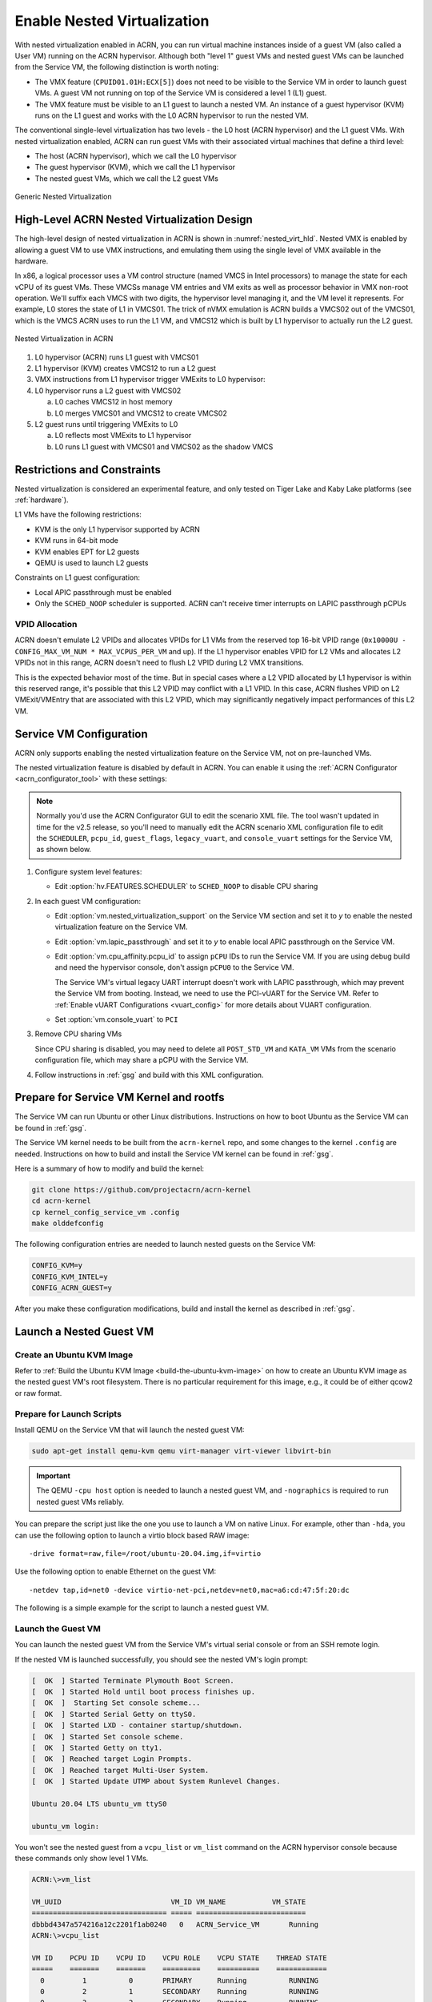 .. _nested_virt:

Enable Nested Virtualization
############################

With nested virtualization enabled in ACRN, you can run virtual machine
instances inside of a guest VM (also called a User VM) running on the ACRN hypervisor.
Although both "level 1" guest VMs and nested guest VMs can be launched
from the Service VM, the following distinction is worth noting:

* The VMX feature (``CPUID01.01H:ECX[5]``) does not need to be visible to the Service VM
  in order to launch guest VMs. A guest VM not running on top of the
  Service VM is considered a level 1 (L1) guest.

* The VMX feature must be visible to an L1 guest to launch a nested VM. An instance
  of a guest hypervisor (KVM) runs on the L1 guest and works with the
  L0 ACRN hypervisor to run the nested VM.

The conventional single-level virtualization has two levels - the L0 host
(ACRN hypervisor) and the L1 guest VMs. With nested virtualization enabled,
ACRN can run guest VMs with their associated virtual machines that define a
third level:

* The host (ACRN hypervisor), which we call the L0 hypervisor
* The guest hypervisor (KVM), which we call the L1 hypervisor
* The nested guest VMs, which we call the L2 guest VMs

.. figure:: images/nvmx_1.png
   :width: 700px
   :align: center

   Generic Nested Virtualization


High-Level ACRN Nested Virtualization Design
********************************************

The high-level design of nested virtualization in ACRN is shown in :numref:`nested_virt_hld`.
Nested VMX is enabled by allowing a guest VM to use VMX instructions,
and emulating them using the single level of VMX available in the hardware.

In x86, a logical processor uses a VM control structure (named VMCS in Intel
processors) to manage the state for each vCPU of its guest VMs.  These VMCSs
manage VM entries and VM exits as well as processor behavior in VMX non-root
operation. We'll suffix each VMCS with two digits, the hypervisor level managing
it, and the VM level it represents.  For example, L0 stores the state of L1 in
VMCS01. The trick of nVMX emulation is ACRN builds a VMCS02 out of the VMCS01,
which is the VMCS ACRN uses to run the L1 VM, and VMCS12 which is built by L1
hypervisor to actually run the L2 guest.

.. figure:: images/nvmx_arch_1.png
   :width: 400px
   :align: center
   :name: nested_virt_hld

   Nested Virtualization in ACRN

#. L0 hypervisor (ACRN) runs L1 guest with VMCS01

#. L1 hypervisor (KVM) creates VMCS12 to run a L2 guest

#. VMX instructions from L1 hypervisor trigger VMExits to L0 hypervisor:

#. L0 hypervisor runs a L2 guest with VMCS02

   a. L0 caches VMCS12 in host memory
   #. L0 merges VMCS01 and VMCS12 to create VMCS02

#. L2 guest runs until triggering VMExits to L0

   a. L0 reflects most VMExits to L1 hypervisor
   #. L0 runs L1 guest with VMCS01 and VMCS02 as the shadow VMCS


Restrictions and Constraints
****************************

Nested virtualization is considered an experimental feature, and only tested
on Tiger Lake and Kaby Lake platforms (see :ref:`hardware`).

L1 VMs have the following restrictions:

* KVM is the only L1 hypervisor supported by ACRN
* KVM runs in 64-bit mode
* KVM enables EPT for L2 guests
* QEMU is used to launch L2 guests

Constraints on L1 guest configuration:

* Local APIC passthrough must be enabled
* Only the ``SCHED_NOOP`` scheduler is supported. ACRN can't receive timer interrupts
  on LAPIC passthrough pCPUs

VPID Allocation
===============

ACRN doesn't emulate L2 VPIDs and allocates VPIDs for L1 VMs from the reserved top
16-bit VPID range (``0x10000U - CONFIG_MAX_VM_NUM * MAX_VCPUS_PER_VM`` and up).
If the L1 hypervisor enables VPID for L2 VMs and allocates L2 VPIDs not in this
range, ACRN doesn't need to flush L2 VPID during L2 VMX transitions.

This is the expected behavior most of the time. But in special cases where a
L2 VPID allocated by L1 hypervisor is within this reserved range, it's possible
that this L2 VPID may conflict with a L1 VPID. In this case,  ACRN flushes VPID
on L2 VMExit/VMEntry that are associated with this L2 VPID, which may significantly
negatively impact performances of this L2 VM.


Service VM Configuration
*************************

ACRN only supports enabling the nested virtualization feature on the Service VM, not on pre-launched
VMs.

The nested virtualization feature is disabled by default in ACRN. You can
enable it using the :ref:`ACRN Configurator <acrn_configurator_tool>`
with these settings:

.. note:: Normally you'd use the ACRN Configurator GUI to edit the scenario XML file.
   The tool wasn't updated in time for the v2.5 release, so you'll need to manually edit
   the ACRN scenario XML configuration file to edit the ``SCHEDULER``, ``pcpu_id``,
   ``guest_flags``, ``legacy_vuart``, and ``console_vuart`` settings for
   the Service VM, as shown below.

#. Configure system level features:

   - Edit :option:`hv.FEATURES.SCHEDULER` to ``SCHED_NOOP`` to disable CPU sharing

     .. code-block:: xml
        :emphasize-lines: 3,18

        <FEATURES>
            <RELOC>y</RELOC>
            <SCHEDULER>SCHED_NOOP</SCHEDULER>
            <MULTIBOOT2>y</MULTIBOOT2>
            <ENFORCE_TURNOFF_AC>y</ENFORCE_TURNOFF_AC>
            <RDT>
                <RDT_ENABLED>n</RDT_ENABLED>
                <CDP_ENABLED>y</CDP_ENABLED>
                <CLOS_MASK>0xfff</CLOS_MASK>
                <CLOS_MASK>0xfff</CLOS_MASK>
                <CLOS_MASK>0xfff</CLOS_MASK>
                <CLOS_MASK>0xfff</CLOS_MASK>
                <CLOS_MASK>0xfff</CLOS_MASK>
                <CLOS_MASK>0xfff</CLOS_MASK>
                <CLOS_MASK>0xfff</CLOS_MASK>
                <CLOS_MASK>0xfff</CLOS_MASK>
            </RDT>
            <HYPERV_ENABLED>y</HYPERV_ENABLED>

#. In each guest VM configuration:

   - Edit :option:`vm.nested_virtualization_support` on the Service VM section and set it to `y`
     to enable the nested virtualization feature on the Service VM.
   - Edit :option:`vm.lapic_passthrough` and set it to `y` to enable local
     APIC passthrough on the Service VM.
   - Edit :option:`vm.cpu_affinity.pcpu_id` to assign ``pCPU`` IDs to run the Service VM. If you are
     using debug build and need the hypervisor console, don't assign
     ``pCPU0`` to the Service VM.

     .. code-block:: xml
        :emphasize-lines: 5,6,7,10,11

        <vm id="1">
          <vm_type>SERVICE_VM</vm_type>
          <name>ACRN_Service_VM</name>
          <cpu_affinity>
            <pcpu_id>1</pcpu_id>
            <pcpu_id>2</pcpu_id>
            <pcpu_id>3</pcpu_id>
          </cpu_affinity>
          <guest_flags>
            <guest_flag>GUEST_FLAG_NVMX_ENABLED</guest_flag>
            <guest_flag>GUEST_FLAG_LAPIC_PASSTHROUGH</guest_flag>
          </guest_flags>

     The Service VM's virtual legacy UART interrupt doesn't work with LAPIC
     passthrough, which may prevent the Service VM from booting. Instead, we need to use
     the PCI-vUART for the Service VM. Refer to :ref:`Enable vUART Configurations <vuart_config>`
     for more details about VUART configuration.

   - Set :option:`vm.console_vuart` to ``PCI``

     .. code-block:: xml
        :emphasize-lines: 1

        <console_vuart>PCI</console_vuart>

#. Remove CPU sharing VMs

   Since CPU sharing is disabled, you may need to delete all ``POST_STD_VM`` and
   ``KATA_VM`` VMs from the scenario configuration file, which may share a pCPU
   with the Service VM.

#. Follow instructions in :ref:`gsg` and build with this XML configuration.


Prepare for Service VM Kernel and rootfs
****************************************

The Service VM can run Ubuntu or other Linux distributions.
Instructions on how to boot Ubuntu as the Service VM can be found in
:ref:`gsg`.

The Service VM kernel needs to be built from the ``acrn-kernel`` repo, and some changes
to the kernel ``.config`` are needed.
Instructions on how to build and install the Service VM kernel can be found
in :ref:`gsg`.

Here is a summary of how to modify and build the kernel:

.. code-block:: none

   git clone https://github.com/projectacrn/acrn-kernel
   cd acrn-kernel
   cp kernel_config_service_vm .config
   make olddefconfig

The following configuration entries are needed to launch nested
guests on the Service VM:

.. code-block:: none

   CONFIG_KVM=y
   CONFIG_KVM_INTEL=y
   CONFIG_ACRN_GUEST=y

After you make these configuration modifications, build and install the kernel
as described in :ref:`gsg`.


Launch a Nested Guest VM
************************

Create an Ubuntu KVM Image
==========================

Refer to :ref:`Build the Ubuntu KVM Image <build-the-ubuntu-kvm-image>`
on how to create an Ubuntu KVM image as the nested guest VM's root filesystem.
There is no particular requirement for this image, e.g., it could be of either
qcow2 or raw format.

Prepare for Launch Scripts
==========================

Install QEMU on the Service VM that will launch the nested guest VM:

.. code-block:: none

   sudo apt-get install qemu-kvm qemu virt-manager virt-viewer libvirt-bin

.. important:: The QEMU ``-cpu host`` option is needed to launch a nested guest VM, and ``-nographics``
   is required to run nested guest VMs reliably.

You can prepare the script just like the one you use to launch a VM
on native Linux. For example, other than ``-hda``, you can use the following option to launch
a virtio block based RAW image::

   -drive format=raw,file=/root/ubuntu-20.04.img,if=virtio

Use the following option to enable Ethernet on the guest VM::

   -netdev tap,id=net0 -device virtio-net-pci,netdev=net0,mac=a6:cd:47:5f:20:dc

The following is a simple example for the script to launch a nested guest VM.

.. code-block:: bash
   :emphasize-lines: 2-4

   sudo qemu-system-x86_64 \
     -enable-kvm \
     -cpu host \
     -nographic \
     -m 2G -smp 2 -hda /root/ubuntu-20.04.qcow2 \
     -net nic,macaddr=00:16:3d:60:0a:80 -net tap,script=/etc/qemu-ifup

Launch the Guest VM
===================

You can launch the nested guest VM from the Service VM's virtual serial console
or from an SSH remote login.

If the nested VM is launched successfully, you should see the nested
VM's login prompt:

.. code-block:: console

   [  OK  ] Started Terminate Plymouth Boot Screen.
   [  OK  ] Started Hold until boot process finishes up.
   [  OK  ]  Starting Set console scheme...
   [  OK  ] Started Serial Getty on ttyS0.
   [  OK  ] Started LXD - container startup/shutdown.
   [  OK  ] Started Set console scheme.
   [  OK  ] Started Getty on tty1.
   [  OK  ] Reached target Login Prompts.
   [  OK  ] Reached target Multi-User System.
   [  OK  ] Started Update UTMP about System Runlevel Changes.

   Ubuntu 20.04 LTS ubuntu_vm ttyS0

   ubuntu_vm login:

You won't see the nested guest from a ``vcpu_list`` or ``vm_list`` command
on the ACRN hypervisor console because these commands only show level 1 VMs.

.. code-block:: console

   ACRN:\>vm_list

   VM_UUID                          VM_ID VM_NAME           VM_STATE
   ================================ ===== ==========================
   dbbbd4347a574216a12c2201f1ab0240   0   ACRN_Service_VM       Running
   ACRN:\>vcpu_list

   VM ID    PCPU ID    VCPU ID    VCPU ROLE    VCPU STATE    THREAD STATE
   =====    =======    =======    =========    ==========    ============
     0         1          0       PRIMARY      Running          RUNNING
     0         2          1       SECONDARY    Running          RUNNING
     0         3          2       SECONDARY    Running          RUNNING

On the nested guest VM console, run an ``lshw`` or ``dmidecode`` command
and you'll see that this is a QEMU-managed virtual machine:

.. code-block:: console
   :emphasize-lines: 4,5

   $ sudo lshw -c system
   ubuntu_vm
      description: Computer
      product: Standard PC (i440FX + PIIX, 1996)
      vendor: QEMU
      version: pc-i440fx-5.2
      width: 64 bits
      capabilities: smbios-2.8 dmi-2.8 smp vsyscall32
      configuration: boot=normal

For example, compare this to the same command run on the L1 guest (Service VM):

.. code-block:: console
   :emphasize-lines: 4,5

   $ sudo lshw -c system
   localhost.localdomain
      description: Computer
      product: NUC7i5DNHE
      vendor: Intel Corporation
      version: J57828-507
      serial: DW1710099900081
      width: 64 bits
      capabilities: smbios-3.1 dmi-3.1 smp vsyscall32
      configuration: boot=normal family=Intel NUC uuid=36711CA2-A784-AD49-B0DC-54B2030B16AB
